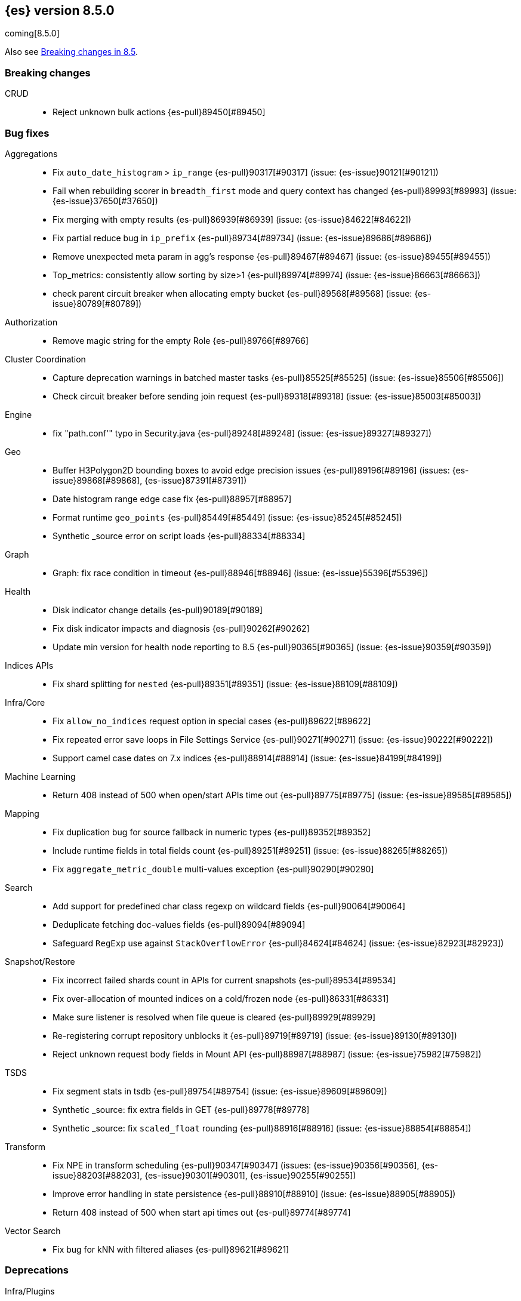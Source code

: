 [[release-notes-8.5.0]]
== {es} version 8.5.0

coming[8.5.0]

Also see <<breaking-changes-8.5,Breaking changes in 8.5>>.

[[breaking-8.5.0]]
[float]
=== Breaking changes

CRUD::
* Reject unknown bulk actions {es-pull}89450[#89450]

[[bug-8.5.0]]
[float]
=== Bug fixes

Aggregations::
* Fix `auto_date_histogram` > `ip_range` {es-pull}90317[#90317] (issue: {es-issue}90121[#90121])
* Fail when rebuilding scorer in `breadth_first` mode and query context has changed {es-pull}89993[#89993] (issue: {es-issue}37650[#37650])
* Fix merging with empty results {es-pull}86939[#86939] (issue: {es-issue}84622[#84622])
* Fix partial reduce bug in `ip_prefix` {es-pull}89734[#89734] (issue: {es-issue}89686[#89686])
* Remove unexpected meta param in agg's response {es-pull}89467[#89467] (issue: {es-issue}89455[#89455])
* Top_metrics: consistently allow sorting by size>1 {es-pull}89974[#89974] (issue: {es-issue}86663[#86663])
* check parent circuit breaker when allocating empty bucket {es-pull}89568[#89568] (issue: {es-issue}80789[#80789])

Authorization::
* Remove magic string for the empty Role {es-pull}89766[#89766]

Cluster Coordination::
* Capture deprecation warnings in batched master tasks {es-pull}85525[#85525] (issue: {es-issue}85506[#85506])
* Check circuit breaker before sending join request {es-pull}89318[#89318] (issue: {es-issue}85003[#85003])

Engine::
* fix "path.conf'" typo in Security.java {es-pull}89248[#89248] (issue: {es-issue}89327[#89327])

Geo::
* Buffer H3Polygon2D bounding boxes to avoid edge precision issues {es-pull}89196[#89196] (issues: {es-issue}89868[#89868], {es-issue}87391[#87391])
* Date histogram range edge case fix {es-pull}88957[#88957]
* Format runtime `geo_points` {es-pull}85449[#85449] (issue: {es-issue}85245[#85245])
* Synthetic _source error on script loads {es-pull}88334[#88334]

Graph::
* Graph: fix race condition in timeout {es-pull}88946[#88946] (issue: {es-issue}55396[#55396])

Health::
* Disk indicator change details {es-pull}90189[#90189]
* Fix disk indicator impacts and diagnosis {es-pull}90262[#90262]
* Update min version for health node reporting to 8.5 {es-pull}90365[#90365] (issue: {es-issue}90359[#90359])

Indices APIs::
* Fix shard splitting for `nested` {es-pull}89351[#89351] (issue: {es-issue}88109[#88109])

Infra/Core::
* Fix `allow_no_indices` request option in special cases {es-pull}89622[#89622]
* Fix repeated error save loops in File Settings Service {es-pull}90271[#90271] (issue: {es-issue}90222[#90222])
* Support camel case dates on 7.x indices {es-pull}88914[#88914] (issue: {es-issue}84199[#84199])

Machine Learning::
* Return 408 instead of 500 when open/start APIs time out {es-pull}89775[#89775] (issue: {es-issue}89585[#89585])

Mapping::
* Fix duplication bug for source fallback in numeric types {es-pull}89352[#89352]
* Include runtime fields in total fields count {es-pull}89251[#89251] (issue: {es-issue}88265[#88265])
* Fix `aggregate_metric_double` multi-values exception {es-pull}90290[#90290]

Search::
* Add support for predefined char class regexp on wildcard fields {es-pull}90064[#90064]
* Deduplicate fetching doc-values fields {es-pull}89094[#89094]
* Safeguard `RegExp` use against `StackOverflowError` {es-pull}84624[#84624] (issue: {es-issue}82923[#82923])

Snapshot/Restore::
* Fix incorrect failed shards count in APIs for current snapshots {es-pull}89534[#89534]
* Fix over-allocation of mounted indices on a cold/frozen node {es-pull}86331[#86331]
* Make sure listener is resolved when file queue is cleared {es-pull}89929[#89929]
* Re-registering corrupt repository unblocks it {es-pull}89719[#89719] (issue: {es-issue}89130[#89130])
* Reject unknown request body fields in Mount API {es-pull}88987[#88987] (issue: {es-issue}75982[#75982])

TSDS::
* Fix segment stats in tsdb {es-pull}89754[#89754] (issue: {es-issue}89609[#89609])
* Synthetic _source: fix extra fields in GET {es-pull}89778[#89778]
* Synthetic _source: fix `scaled_float` rounding {es-pull}88916[#88916] (issue: {es-issue}88854[#88854])

Transform::
* Fix NPE in transform scheduling {es-pull}90347[#90347] (issues: {es-issue}90356[#90356], {es-issue}88203[#88203], {es-issue}90301[#90301], {es-issue}90255[#90255])
* Improve error handling in state persistence {es-pull}88910[#88910] (issue: {es-issue}88905[#88905])
* Return 408 instead of 500 when start api times out {es-pull}89774[#89774]

Vector Search::
* Fix bug for kNN with filtered aliases {es-pull}89621[#89621]

[[deprecation-8.5.0]]
[float]
=== Deprecations

Infra/Plugins::
* Deprecate network plugins {es-pull}88924[#88924]
* Deprecate overriding `DiscoveryPlugin` internals {es-pull}88925[#88925]

[[enhancement-8.5.0]]
[float]
=== Enhancements

Authentication::
* More accurate error message for LDAP user modes {es-pull}89492[#89492]

Authorization::
* Add indices permissions to Enterprise Search service account {es-pull}89869[#89869]
* Add info of resolved roles in denial messages {es-pull}89680[#89680]

Autoscaling::
* Centralize the concept of processors configuration {es-pull}89662[#89662]

Cluster Coordination::
* Preemptively compute `RoutingNodes` and the indices lookup during publication {es-pull}89005[#89005]
* Preemptively initialize routing nodes and indices lookup on all node types {es-pull}89032[#89032]

Distributed::
* Batch index delete cluster state updates {es-pull}90033[#90033] (issue: {es-issue}90022[#90022])
* Increase the minimum size of the management pool to 2 {es-pull}90193[#90193]

Health::
* Add IDs to health API diagnoses and impacts {es-pull}90072[#90072]
* Adding a check to the master stability health API when there is no master and the current node is not master eligible {es-pull}89219[#89219]
* Adding logic to `master_is_stable` indicator to check for discovery problems {es-pull}88020[#88020]
* Polling for cluster diagnostics information {es-pull}89014[#89014]
* Update SLM health diagnosis message to include unhealthy policy details {es-pull}89138[#89138]

Highlighting::
* Improve efficiency of `BoundedBreakIteratorScanner` fragmentation algorithm {es-pull}89041[#89041] (issues: {es-issue}73569[#73569], {es-issue}73785[#73785])

ILM+SLM::
* Add validations for the downsampling ILM action {es-pull}90295[#90295]
* ILM must not rollover empty indices {es-pull}89557[#89557] (issue: {es-issue}86203[#86203])
* Reuse Info in lifecycle step {es-pull}89419[#89419]
* move log-related logic into log block in IndexLifecycleRunner {es-pull}89292[#89292]

Infra/Core::
* Add reserved snapshot/repo action {es-pull}89601[#89601]
* Fleet: Add `upgrade_status` attributes to agents {es-pull}89845[#89845]
* Operator/autoscaling {es-pull}89708[#89708]
* Operator/role mapping {es-pull}89667[#89667]
* Operator/slm policy {es-pull}89567[#89567]

Infra/Node Lifecycle::
* Distinguish no shutdowns case in `NodeShutdownAllocationDecider` {es-pull}89851[#89851] (issue: {es-issue}89823[#89823])

Infra/Plugins::
* Add deprecation message for deprecated plugin APIs {es-pull}88961[#88961]
* Register stable plugins in `ActionModule` {es-pull}90067[#90067]
* [Stable plugin API] Load plugin named components {es-pull}89969[#89969]

Infra/Scripting::
* Initial code to support binary expression scripts {es-pull}89895[#89895]
* Script: Protected `_source` inside update scripts {es-pull}88733[#88733]
* Script: Reindex & `UpdateByQuery` Metadata {es-pull}88665[#88665]
* Script: Write Field API `NestedDocument` support {es-pull}90021[#90021]
* Script: Write Field API path manipulation {es-pull}89889[#89889]
* Script: Write Field API with basic path resolution {es-pull}89738[#89738]
* Script: Write Fields API for reindex, update, update by query {es-pull}90145[#90145]

Infra/Settings::
* Introduce max headroom for disk watermark stages {es-pull}88639[#88639] (issue: {es-issue}81406[#81406])

License::
* License check for user profile collaboration feature {es-pull}89990[#89990]

Machine Learning::
* Add new `text_similarity` nlp task {es-pull}88439[#88439]
* Add new trained model deployment cache clear API {es-pull}89074[#89074]
* Add processor autoscaling decider {es-pull}89645[#89645]
* Distribute trained model allocations across availability zones {es-pull}89822[#89822]
* Frequent Items: use a bitset for deduplication {es-pull}88943[#88943]
* Optimize frequent items transaction lookup {es-pull}89062[#89062]
* Return 408 when start deployment api times out {es-pull}89612[#89612]
* Skip renormalization after node shutdown API called {es-pull}89347[#89347]

Mapping::
* Add `synthetic_source` support to `aggregate_metric_double` fields {es-pull}88909[#88909]
* Add source fallback for keyword fields using operation {es-pull}88735[#88735]
* Add source fallback support for `match_only_text` mapped type {es-pull}89473[#89473]
* Add source fallback support for date and `date_nanos` mapped types {es-pull}89440[#89440]
* Add source fallback support for unsigned long mapped type {es-pull}89349[#89349]
* Add support for source fallback with scaled float field type {es-pull}89053[#89053]
* Add support for source fallback with the boolean field type {es-pull}89052[#89052]
* Add text field support in the Painless scripting fields API {es-pull}89396[#89396]
* Clarified fielddata not supported for text fields error message {es-pull}89770[#89770] (issue: {es-issue}89485[#89485])
* Fleet: Add new mappings for .fleet-agents `last_checkin_message` and components fields {es-pull}89599[#89599]
* Support source fallback for byte, short, and long fields {es-pull}88954[#88954]
* Support source fallback for double, float, and `half_float` field types {es-pull}89010[#89010]

Network::
* Use chunked REST serialization for large REST responses {es-pull}88311[#88311]

Recovery::
* Do not use recovery from snapshots in searchable snapshots {es-pull}86388[#86388]

SQL::
* Implement DATE_FORMAT function {es-pull}88388[#88388] (issue: {es-issue}55065[#55065])
* Set `track_total_hits` to false when not needed {es-pull}89106[#89106] (issue: {es-issue}88764[#88764])

Search::
* Enable `BloomFilter` for `_id` of non-datastream indices {es-pull}88409[#88409]
* In the field capabilities API, re-add support for fields in the request body {es-pull}88972[#88972] (issue: {es-issue}86875[#86875])

Security::
* Add usage stats report for user profiles {es-pull}90123[#90123]
* Grace period for user profile activation {es-pull}89566[#89566]
* Limited-by role descriptors in Get/QueryApiKey response {es-pull}89273[#89273]
* Option to return profile uid in `GetUser` response {es-pull}89570[#89570]
* Return 400 error for `GetUserPrivileges` call with API keys {es-pull}89333[#89333]
* Show assigned role descriptors in Get/QueryApiKey response {es-pull}89166[#89166]
* User Profile - Detailed errors in `hasPrivileges` response {es-pull}89224[#89224]
* User Profile - `GetProfile` API nows supports multiple UIDs {es-pull}89023[#89023]

Snapshot/Restore::
* Make `SnapshotsInProgress` Diffable {es-pull}89619[#89619] (issue: {es-issue}88732[#88732])
* Prioritize shard snapshot tasks over file snapshot tasks and limit the number of the concurrently running snapshot tasks {es-pull}88209[#88209] (issue: {es-issue}83408[#83408])

Stats::
* Introduce node mappings stats {es-pull}89807[#89807]

TSDS::
* Synthetic _source: support `match_only_text` {es-pull}89516[#89516]
* Synthetic _source: support histogram field {es-pull}89833[#89833]
* Synthetic _source: support version field type {es-pull}89706[#89706]
* TSDB: Build `_id` without reparsing {es-pull}88789[#88789]
* [TSDB] Metric fields in the field caps API {es-pull}88695[#88695]

Transform::
* Add an unattended mode setting to transform {es-pull}89212[#89212]

[[feature-8.5.0]]
[float]
=== New features

Authorization::
* Introduce the new `read_security` cluster privilege {es-pull}89790[#89790] (issue: {es-issue}89245[#89245])

Health::
* Enable the health node and the disk health indicator #84811 {es-pull}90085[#90085]

Infra/Core::
* Provide tracing implementation using OpenTelemetry and APM Java agent {es-pull}88443[#88443] (issue: {es-issue}84369[#84369])

Infra/Plugins::
* Stable Plugin API module and analysis interfaces {es-pull}88775[#88775]

Machine Learning::
* Make `bucket_correlation` aggregation generally available {es-pull}88655[#88655]
* Make `bucket_count_ks_test` aggregation generally available {es-pull}88657[#88657]

Security::
* Support bulk updates of API keys {es-pull}88856[#88856]

TSDB::
* Add a TSID global ordinal to `TimeSeriesIndexSearcher` {es-pull}90035[#90035]
* Release time-series (TSDB) functionality {es-pull}90116[#90116] (issue: {es-issue}74660[#74660])
* Synthetic _source: support `ignore_above` {es-pull}89466[#89466]

Vector Search::
* Synthetic _source: support `dense_vector` {es-pull}89840[#89840]

[[regression-8.5.0]]
[float]
=== Regressions

Infra/Scripting::
* Fix Fields API Caching Regression {es-pull}90017[#90017]

[[upgrade-8.5.0]]
[float]
=== Upgrades

Client::
* Upgrade Apache Commons Logging to 1.2 {es-pull}85745[#85745] (issue: {es-issue}40305[#40305])


[[known-issues-8.4.3]]
[float]
=== Known issues

* When using date range search with format that does not have all date fields (missing month and/or day)
and incorrectly parsed date could be used. The workaround is to use date pattern with all date fields (year, month, day)
{es-issue}90187[#90187])

